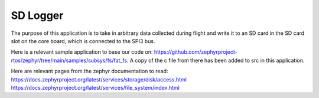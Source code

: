 SD Logger
######

The purpose of this application is to take in arbitrary data collected during flight and write it to an SD card in the SD card slot on the core board, which is connected to the SPI3 bus.

Here is a relevant sample application to base our code on: https://github.com/zephyrproject-rtos/zephyr/tree/main/samples/subsys/fs/fat_fs. A copy of the c file from there has been added to src in this application.

Here are relevant pages from the zephyr documentation to read:
https://docs.zephyrproject.org/latest/services/storage/disk/access.html
https://docs.zephyrproject.org/latest/services/file_system/index.html
